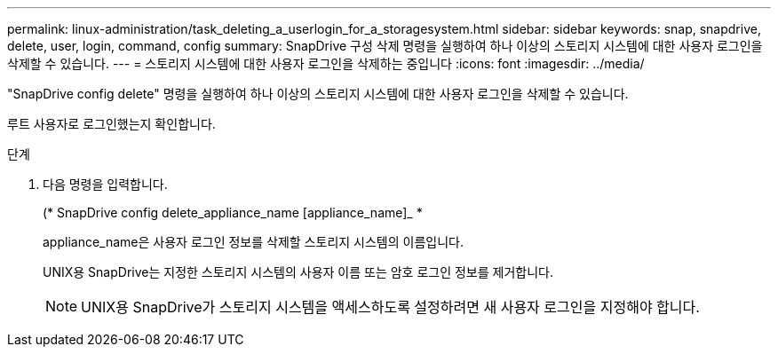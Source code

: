 ---
permalink: linux-administration/task_deleting_a_userlogin_for_a_storagesystem.html 
sidebar: sidebar 
keywords: snap, snapdrive, delete, user, login, command, config 
summary: SnapDrive 구성 삭제 명령을 실행하여 하나 이상의 스토리지 시스템에 대한 사용자 로그인을 삭제할 수 있습니다. 
---
= 스토리지 시스템에 대한 사용자 로그인을 삭제하는 중입니다
:icons: font
:imagesdir: ../media/


[role="lead"]
"SnapDrive config delete" 명령을 실행하여 하나 이상의 스토리지 시스템에 대한 사용자 로그인을 삭제할 수 있습니다.

루트 사용자로 로그인했는지 확인합니다.

.단계
. 다음 명령을 입력합니다.
+
(* SnapDrive config delete_appliance_name [appliance_name]_ *

+
appliance_name은 사용자 로그인 정보를 삭제할 스토리지 시스템의 이름입니다.

+
UNIX용 SnapDrive는 지정한 스토리지 시스템의 사용자 이름 또는 암호 로그인 정보를 제거합니다.

+

NOTE: UNIX용 SnapDrive가 스토리지 시스템을 액세스하도록 설정하려면 새 사용자 로그인을 지정해야 합니다.


